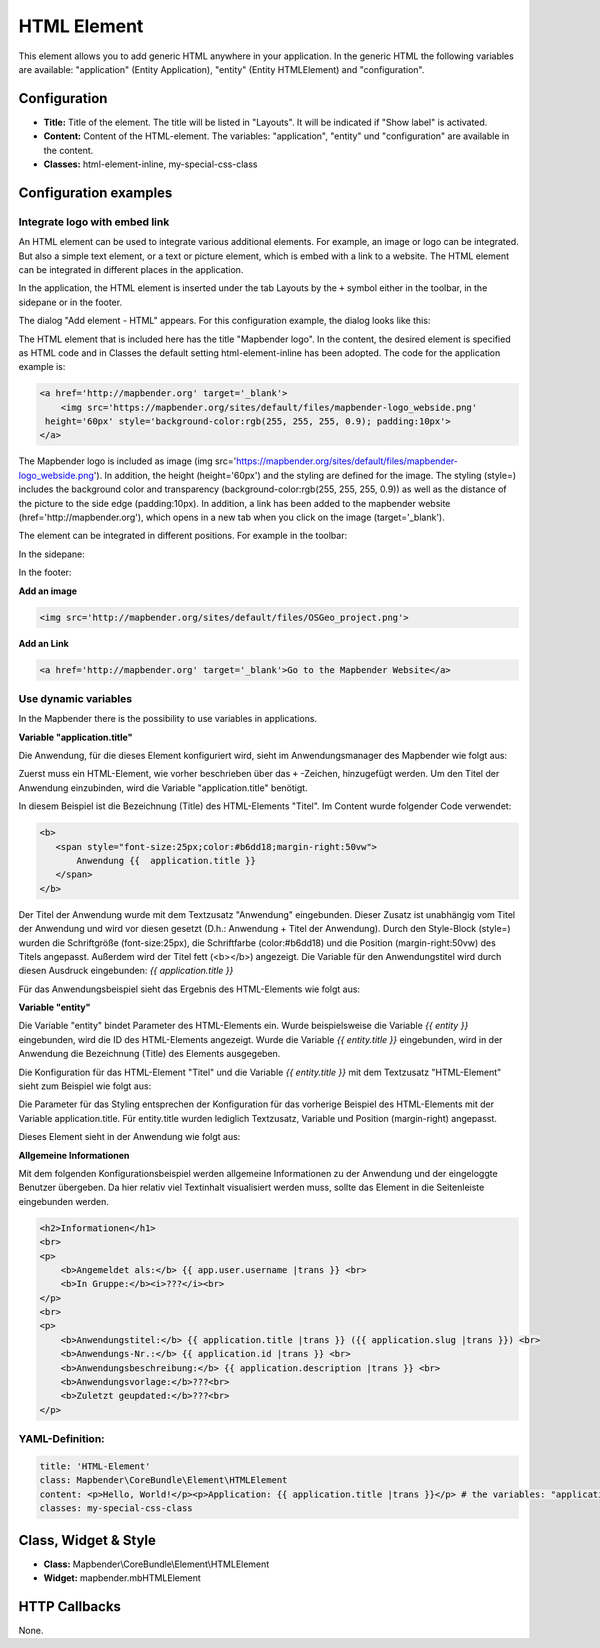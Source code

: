 .. _html:

HTML Element
************

This element allows you to add generic HTML anywhere in your application.
In the generic HTML the following variables are available: "application" (Entity Application), "entity" (Entity HTMLElement) and "configuration".

.. image:: ../../../figures/html_result_application.png
     :scale: 80

Configuration
=============

.. image:: ../../../figures/html.png
     :scale: 80


* **Title:** Title of the element. The title will be listed in "Layouts". It will be indicated if "Show label" is activated.
* **Content:** Content of the HTML-element. The variables: "application", "entity" und "configuration" are available in the content. 
* **Classes:** html-element-inline, my-special-css-class
Configuration examples
======================

Integrate logo with embed link
-------------------------------

An HTML element can be used to integrate various additional elements. For example, an image or logo can be integrated. But also a simple text element, or a text or picture element, which is embed with a link to a website. The HTML element can be integrated in different places in the application.

In the application, the HTML element is inserted under the tab Layouts by the ``+`` symbol either in the toolbar, in the sidepane or in the footer.

.. image:: ../../../figures/de/html_add_element.png
     :scale: 80

The dialog "Add element - HTML" appears. For this configuration example, the dialog looks like this:

.. image:: ../../../figures/de/html_example_dialog.png
     :scale: 80

The HTML element that is included here has the title "Mapbender logo". In the content, the desired element is specified as HTML code and in Classes the default setting html-element-inline has been adopted. The code for the application example is:

.. code-block:: html

    <a href='http://mapbender.org' target='_blank'> 
    	<img src='https://mapbender.org/sites/default/files/mapbender-logo_webside.png'  
     height='60px' style='background-color:rgb(255, 255, 255, 0.9); padding:10px'> 
    </a>

The Mapbender logo is included as image (img src='https://mapbender.org/sites/default/files/mapbender-logo_webside.png'). In addition, the height (height='60px') and the styling are defined for the image. The styling (style=) includes the background color and transparency (background-color:rgb(255, 255, 255, 0.9)) as well as the distance of the picture to the side edge (padding:10px). In addition, a link has been added to the mapbender website (href='http://mapbender.org'), which opens in a new tab when you click on the image (target='_blank').

The element can be integrated in different positions. For example in the toolbar:

.. image:: ../../../figures/de/html_example_toolbar.png
     :scale: 80

In the sidepane:

.. image:: ../../../figures/de/html_example_sidepane.png
     :scale: 80
     
In the footer:

.. image:: ../../../figures/de/html_example_footer.png
     :scale: 80
     

**Add an image**

.. code-block:: html

   <img src='http://mapbender.org/sites/default/files/OSGeo_project.png'>


**Add an Link**

.. code-block:: html

  <a href='http://mapbender.org' target='_blank'>Go to the Mapbender Website</a>


Use dynamic variables
----------------------

In the Mapbender there is the possibility to use variables in applications.

**Variable "application.title"** 

Die Anwendung, für die dieses Element konfiguriert wird, sieht im Anwendungsmanager des 
Mapbender wie folgt aus:

.. image:: ../../../figures/de/html_example_application.title_application.png
     :scale: 80

Zuerst muss ein HTML-Element, wie vorher beschrieben über das ``+`` -Zeichen, hinzugefügt werden. Um den Titel der Anwendung einzubinden, wird die Variable "application.title" benötigt.

.. image:: ../../../figures/de/html_example_application.title_dialog.png
     :scale: 80

In diesem Beispiel ist die Bezeichnung (Title) des HTML-Elements "Titel". Im Content wurde folgender Code verwendet:

.. code-block:: html

     <b>
        <span style="font-size:25px;color:#b6dd18;margin-right:50vw"> 
            Anwendung {{  application.title }} 
        </span>
     </b>


Der Titel der Anwendung wurde mit dem Textzusatz "Anwendung" eingebunden. Dieser Zusatz ist unabhängig vom Titel der Anwendung und wird vor diesen gesetzt (D.h.: Anwendung + Titel der Anwendung). Durch den Style-Block (style=) wurden die Schriftgröße (font-size:25px), die Schriftfarbe (color:#b6dd18) und die Position (margin-right:50vw) des Titels angepasst. Außerdem wird der Titel fett (<b></b>) angezeigt. Die Variable für den Anwendungstitel wird durch diesen Ausdruck eingebunden: *{{ application.title }}*

Für das Anwendungsbeispiel sieht das Ergebnis des HTML-Elements wie folgt aus:

.. image:: ../../../figures/de/html_example_application.title.png
     :scale: 80

**Variable "entity"**

Die Variable "entity" bindet Parameter des HTML-Elements ein. Wurde beispielsweise die Variable *{{ entity }}* eingebunden, wird die ID des HTML-Elements angezeigt. Wurde die Variable *{{ entity.title }}* eingebunden, wird in der Anwendung die Bezeichnung (Title) des Elements ausgegeben.

Die Konfiguration für das HTML-Element "Titel" und die Variable *{{ entity.title }}* mit dem Textzusatz "HTML-Element" sieht zum Beispiel wie folgt aus:

.. image:: ../../../figures/de/html_example_entity.title_dialog.png
     :scale: 80

Die Parameter für das Styling entsprechen der Konfiguration für das vorherige Beispiel des HTML-Elements mit der Variable application.title. Für entity.title wurden lediglich Textzusatz, Variable und Position (margin-right) angepasst.

Dieses Element sieht in der Anwendung wie folgt aus:

.. image:: ../../../figures/de/html_example_entity.title.png
     :scale: 80

**Allgemeine Informationen**

Mit dem folgenden Konfigurationsbeispiel werden allgemeine Informationen zu der Anwendung und der eingeloggte Benutzer übergeben. Da hier relativ viel Textinhalt visualisiert werden muss, sollte das Element in die Seitenleiste eingebunden werden. 

.. code-block:: html

    <h2>Informationen</h1>
    <br>
    <p>
        <b>Angemeldet als:</b> {{ app.user.username |trans }} <br>
        <b>In Gruppe:</b><i>???</i><br>
    </p>
    <br>
    <p>
        <b>Anwendungstitel:</b> {{ application.title |trans }} ({{ application.slug |trans }}) <br>
        <b>Anwendungs-Nr.:</b> {{ application.id |trans }} <br>
        <b>Anwendungsbeschreibung:</b> {{ application.description |trans }} <br>
        <b>Anwendungsvorlage:</b>???<br>
        <b>Zuletzt geupdated:</b>???<br>
    </p>


.. image:: ../../../figures/html_info.png
     :scale: 80


YAML-Definition:
----------------

.. code-block:: yaml

    title: 'HTML-Element'
    class: Mapbender\CoreBundle\Element\HTMLElement   
    content: <p>Hello, World!</p><p>Application: {{ application.title |trans }}</p> # the variables: "application", "entity" und "configuration" are available in the content.
    classes: my-special-css-class
   

Class, Widget & Style
=====================

* **Class:** Mapbender\\CoreBundle\\Element\\HTMLElement
* **Widget:** mapbender.mbHTMLElement

HTTP Callbacks
==============

None.

